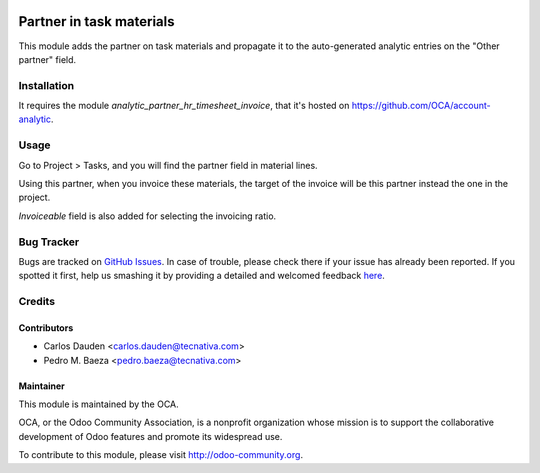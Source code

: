 .. image:: https://img.shields.io/badge/licence-AGPL--3-blue.svg
   :target: http://www.gnu.org/licenses/agpl-3.0-standalone.html
   :alt: License: AGPL-3

=========================
Partner in task materials
=========================

This module adds the partner on task materials and propagate it to the
auto-generated analytic entries on the "Other partner" field.

Installation
============

It requires the module *analytic_partner_hr_timesheet_invoice*, that it's
hosted on https://github.com/OCA/account-analytic.

Usage
=====

Go to Project > Tasks, and you will find the partner field in material lines.

Using this partner, when you invoice these materials, the target of the invoice
will be this partner instead the one in the project.

*Invoiceable* field is also added for selecting the invoicing ratio.


.. image:: https://odoo-community.org/website/image/ir.attachment/5784_f2813bd/datas
   :alt: Try me on Runbot
   :target: https://runbot.odoo-community.org/runbot/87/8.0


Bug Tracker
===========

Bugs are tracked on `GitHub Issues <https://github.com/OCA/
project/issues>`_.
In case of trouble, please check there if your issue has already been reported.
If you spotted it first, help us smashing it by providing a detailed and welcomed feedback `here <https://github.com/OCA/
project/issues/new?body=module:%20
project_task_analytic_partner%0Aversion:%20
8.0%0A%0A**Steps%20to%20reproduce**%0A-%20...%0A%0A**Current%20behavior**%0A%0A**Expected%20behavior**>`_.

Credits
=======

Contributors
------------
* Carlos Dauden <carlos.dauden@tecnativa.com>
* Pedro M. Baeza <pedro.baeza@tecnativa.com>

Maintainer
----------

.. image:: http://odoo-community.org/logo.png
   :alt: Odoo Community Association
   :target: http://odoo-community.org

This module is maintained by the OCA.

OCA, or the Odoo Community Association, is a nonprofit organization whose
mission is to support the collaborative development of Odoo features and
promote its widespread use.

To contribute to this module, please visit http://odoo-community.org.
